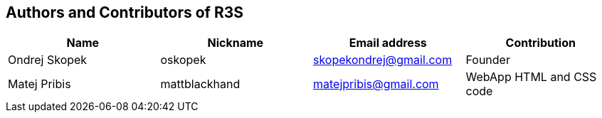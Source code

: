 == Authors and Contributors of R3S

[cols="4*", options="header"]
|===
|Name
|Nickname
|Email address
|Contribution

|Ondrej Skopek
|oskopek
|skopekondrej@gmail.com
|Founder

|Matej Pribis
|mattblackhand
|matejpribis@gmail.com
|WebApp HTML and CSS code

|===
